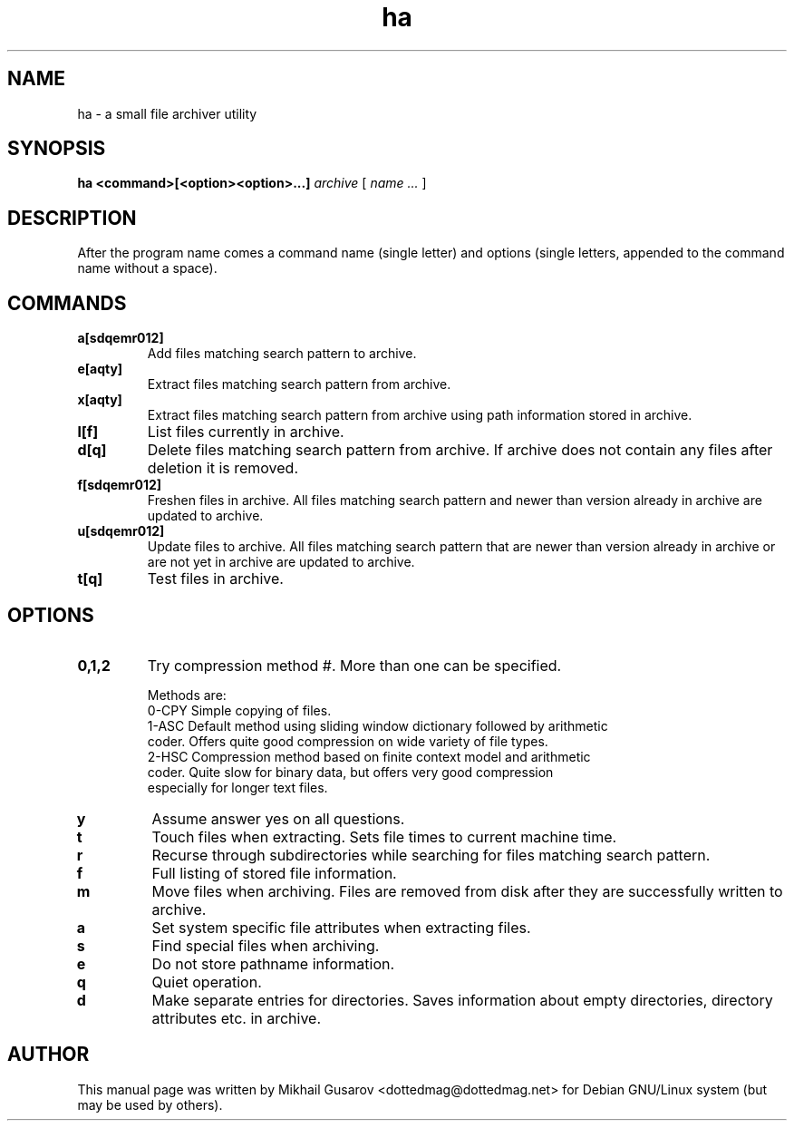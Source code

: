 .TH ha 1 "3 Jul 2008" "ha 0.999BETA" "HA archiver"
.SH NAME
ha \- a small file archiver utility
.SH SYNOPSIS
.B ha
.B <command>[<option><option>...]
.I archive
[
.I "name \&..."
]
.SH DESCRIPTION
After the program name comes a command name (single letter) and options (single
letters, appended to the command name without a space).
.SH COMMANDS
.TP
.B a[sdqemr012]
Add files matching search pattern to archive.
.TP
.B e[aqty]
Extract files matching search pattern from archive.
.TP
.B x[aqty]
Extract files matching search pattern from archive using path information stored
in archive.
.TP
.B l[f]
List files currently in archive.
.TP
.B d[q]
Delete files matching search pattern from archive.  If archive does not contain
any files after deletion it is removed.
.TP
.B f[sdqemr012]
Freshen files in archive. All files matching search pattern and newer than
version already in archive are updated to archive.
.TP
.B u[sdqemr012]
Update files to archive. All files matching search pattern that are newer than
version already in archive or are not yet in archive are updated to archive.
.TP
.B t[q]
Test files in archive.
.SH OPTIONS
.TP
.B 0,1,2
Try compression method #. More than one can be specified.

Methods are:
  0-CPY  Simple copying of files.    
  1-ASC Default method using sliding window dictionary followed by arithmetic
        coder. Offers quite good compression on wide variety of file types.
  2-HSC Compression method based on finite context model and arithmetic
        coder. Quite slow for binary data, but offers very good compression
        especially for longer text files.
.TP
.B y
Assume answer yes on all questions.
.TP
.B t
Touch files when extracting. Sets file times to current machine time.
.TP
.B r
Recurse through subdirectories while searching for files matching search
pattern.
.TP
.B f
Full listing of stored file information.
.TP
.B m
Move files when archiving. Files are removed from disk after they are
successfully written to archive.
.TP
.B a
Set system specific file attributes when extracting files.
.TP
.B s
Find special files when archiving.
.TP
.B e
Do not store pathname information.
.TP
.B q
Quiet operation.
.TP
.B d
Make separate entries for directories. Saves information about empty
directories, directory attributes etc. in archive.
.SH AUTHOR
This manual page was written by Mikhail Gusarov <dottedmag@dottedmag.net> for
Debian GNU/Linux system (but may be used by others).

